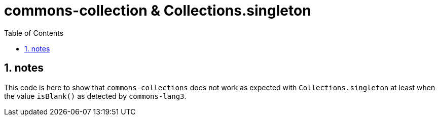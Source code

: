 = commons-collection & Collections.singleton
:toc:
:toclevels: 4
:numbered:

== notes
This code is here to show that `commons-collections` does not work as expected with `Collections.singleton`
at least when the value `isBlank()` as detected by `commons-lang3`.